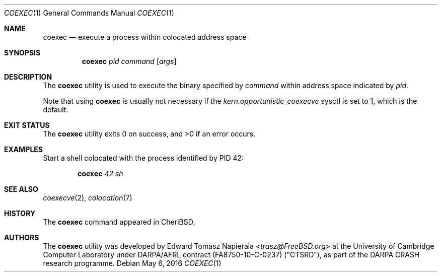 .\"
.\" Copyright (c) 2018 Edward Tomasz Napierala <en322@cl.cam.ac.uk>
.\" All rights reserved.
.\"
.\" This software was developed by SRI International and the University of
.\" Cambridge Computer Laboratory under DARPA/AFRL contract (FA8750-10-C-0237)
.\" ("CTSRD"), as part of the DARPA CRASH research programme.
.\"
.\" Redistribution and use in source and binary forms, with or without
.\" modification, are permitted provided that the following conditions
.\" are met:
.\" 1. Redistributions of source code must retain the above copyright
.\"    notice, this list of conditions and the following disclaimer.
.\" 2. Redistributions in binary form must reproduce the above copyright
.\"    notice, this list of conditions and the following disclaimer in the
.\"    documentation and/or other materials provided with the distribution.
.\"
.\" THIS SOFTWARE IS PROVIDED BY THE AUTHOR AND CONTRIBUTORS ``AS IS'' AND
.\" ANY EXPRESS OR IMPLIED WARRANTIES, INCLUDING, BUT NOT LIMITED TO, THE
.\" IMPLIED WARRANTIES OF MERCHANTABILITY AND FITNESS FOR A PARTICULAR PURPOSE
.\" ARE DISCLAIMED.  IN NO EVENT SHALL THE AUTHOR OR CONTRIBUTORS BE LIABLE
.\" FOR ANY DIRECT, INDIRECT, INCIDENTAL, SPECIAL, EXEMPLARY, OR CONSEQUENTIAL
.\" DAMAGES (INCLUDING, BUT NOT LIMITED TO, PROCUREMENT OF SUBSTITUTE GOODS
.\" OR SERVICES; LOSS OF USE, DATA, OR PROFITS; OR BUSINESS INTERRUPTION)
.\" HOWEVER CAUSED AND ON ANY THEORY OF LIABILITY, WHETHER IN CONTRACT, STRICT
.\" LIABILITY, OR TORT (INCLUDING NEGLIGENCE OR OTHERWISE) ARISING IN ANY WAY
.\" OUT OF THE USE OF THIS SOFTWARE, EVEN IF ADVISED OF THE POSSIBILITY OF
.\" SUCH DAMAGE.
.\"
.\" $FreeBSD$
.\"
.Dd May 6, 2016
.Dt COEXEC 1
.Os
.Sh NAME
.Nm coexec
.Nd execute a process within colocated address space
.Sh SYNOPSIS
.Nm
.Ar pid Ar command Op Ar args
.Sh DESCRIPTION
The
.Nm
utility is used to execute the binary specified by
.Ar command
within address space indicated by
.Ar pid .
.Pp
Note that using
.Nm
is usually not necessary if the
.Va kern.opportunistic_coexecve
sysctl is set to 1, which is the default.
.Sh EXIT STATUS
The
.Nm
utility exits 0 on success, and >0 if an error occurs.
.Sh EXAMPLES
Start a shell colocated with the process identified by PID 42:
.Pp
.Dl Nm Ar 42 Ar sh
.Pp
.Sh SEE ALSO
.Xr coexecve 2 ,
.Xr colocation 7
.Sh HISTORY
The
.Nm
command appeared in
.Tn CheriBSD .
.Sh AUTHORS
.An -nosplit
The
.Nm
utility was developed by
.An Edward Tomasz Napierala Aq Mt trasz@FreeBSD.org
at the University of Cambridge Computer Laboratory under DARPA/AFRL contract
(FA8750-10-C-0237) ("CTSRD"), as part of the DARPA CRASH research programme.
